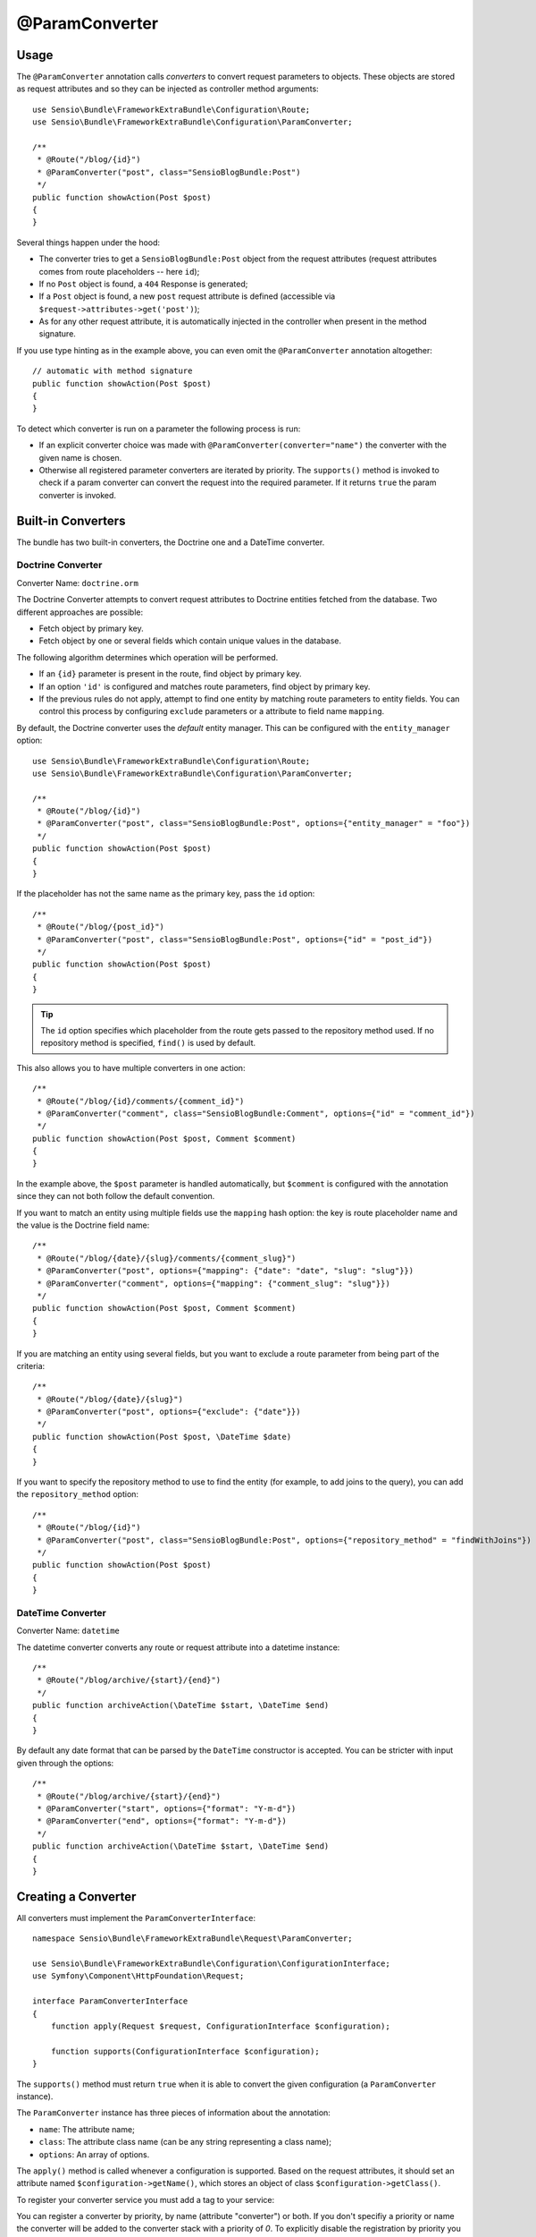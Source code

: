 @ParamConverter
===============

Usage
-----

The ``@ParamConverter`` annotation calls *converters* to convert request
parameters to objects. These objects are stored as request attributes and so
they can be injected as controller method arguments::

    use Sensio\Bundle\FrameworkExtraBundle\Configuration\Route;
    use Sensio\Bundle\FrameworkExtraBundle\Configuration\ParamConverter;

    /**
     * @Route("/blog/{id}")
     * @ParamConverter("post", class="SensioBlogBundle:Post")
     */
    public function showAction(Post $post)
    {
    }

Several things happen under the hood:

* The converter tries to get a ``SensioBlogBundle:Post`` object from the
  request attributes (request attributes comes from route placeholders -- here
  ``id``);

* If no ``Post`` object is found, a ``404`` Response is generated;

* If a ``Post`` object is found, a new ``post`` request attribute is defined
  (accessible via ``$request->attributes->get('post')``);

* As for any other request attribute, it is automatically injected in the
  controller when present in the method signature.

If you use type hinting as in the example above, you can even omit the
``@ParamConverter`` annotation altogether::

    // automatic with method signature
    public function showAction(Post $post)
    {
    }

To detect which converter is run on a parameter the following process is run:

* If an explicit converter choice was made with
  ``@ParamConverter(converter="name")`` the converter with the given name is
  chosen.
* Otherwise all registered parameter converters are iterated by priority.
  The ``supports()`` method is invoked to check if a param converter can
  convert the request into the required parameter. If it returns ``true``
  the param converter is invoked.

Built-in Converters
-------------------

The bundle has two built-in converters, the Doctrine one and a DateTime
converter.

Doctrine Converter
~~~~~~~~~~~~~~~~~~

Converter Name: ``doctrine.orm``

The Doctrine Converter attempts to convert request attributes to Doctrine
entities fetched from the database. Two different approaches are possible:

- Fetch object by primary key.
- Fetch object by one or several fields which contain unique values in the
  database.

The following algorithm determines which operation will be performed.

- If an ``{id}`` parameter is present in the route, find object by primary key.
- If an option ``'id'`` is configured and matches route parameters, find object by primary key.
- If the previous rules do not apply, attempt to find one entity by matching
  route parameters to entity fields. You can control this process by
  configuring ``exclude`` parameters or a attribute to field name ``mapping``.

By default, the Doctrine converter uses the *default* entity manager. This can
be configured with the ``entity_manager`` option::

    use Sensio\Bundle\FrameworkExtraBundle\Configuration\Route;
    use Sensio\Bundle\FrameworkExtraBundle\Configuration\ParamConverter;

    /**
     * @Route("/blog/{id}")
     * @ParamConverter("post", class="SensioBlogBundle:Post", options={"entity_manager" = "foo"})
     */
    public function showAction(Post $post)
    {
    }

If the placeholder has not the same name as the primary key, pass the ``id``
option::

    /**
     * @Route("/blog/{post_id}")
     * @ParamConverter("post", class="SensioBlogBundle:Post", options={"id" = "post_id"})
     */
    public function showAction(Post $post)
    {
    }

.. tip::

   The ``id`` option specifies which placeholder from the route gets passed to the repository
   method used. If no repository method is specified, ``find()`` is used by default.

This also allows you to have multiple converters in one action::

    /**
     * @Route("/blog/{id}/comments/{comment_id}")
     * @ParamConverter("comment", class="SensioBlogBundle:Comment", options={"id" = "comment_id"})
     */
    public function showAction(Post $post, Comment $comment)
    {
    }

In the example above, the ``$post`` parameter is handled automatically, but ``$comment`` is
configured with the annotation since they can not both follow the default convention.

If you want to match an entity using multiple fields use the ``mapping`` hash
option: the key is route placeholder name and the value is the Doctrine
field name::

    /**
     * @Route("/blog/{date}/{slug}/comments/{comment_slug}")
     * @ParamConverter("post", options={"mapping": {"date": "date", "slug": "slug"}})
     * @ParamConverter("comment", options={"mapping": {"comment_slug": "slug"}})
     */
    public function showAction(Post $post, Comment $comment)
    {
    }

If you are matching an entity using several fields, but you want to exclude a
route parameter from being part of the criteria::

    /**
     * @Route("/blog/{date}/{slug}")
     * @ParamConverter("post", options={"exclude": {"date"}})
     */
    public function showAction(Post $post, \DateTime $date)
    {
    }

If you want to specify the repository method to use to find the entity (for example,
to add joins to the query), you can add the ``repository_method`` option::

    /**
     * @Route("/blog/{id}")
     * @ParamConverter("post", class="SensioBlogBundle:Post", options={"repository_method" = "findWithJoins"})
     */
    public function showAction(Post $post)
    {
    }

DateTime Converter
~~~~~~~~~~~~~~~~~~

Converter Name: ``datetime``

The datetime converter converts any route or request attribute into a datetime
instance::

    /**
     * @Route("/blog/archive/{start}/{end}")
     */
    public function archiveAction(\DateTime $start, \DateTime $end)
    {
    }

By default any date format that can be parsed by the ``DateTime`` constructor
is accepted. You can be stricter with input given through the options::

    /**
     * @Route("/blog/archive/{start}/{end}")
     * @ParamConverter("start", options={"format": "Y-m-d"})
     * @ParamConverter("end", options={"format": "Y-m-d"})
     */
    public function archiveAction(\DateTime $start, \DateTime $end)
    {
    }

Creating a Converter
--------------------

All converters must implement the ``ParamConverterInterface``::

    namespace Sensio\Bundle\FrameworkExtraBundle\Request\ParamConverter;

    use Sensio\Bundle\FrameworkExtraBundle\Configuration\ConfigurationInterface;
    use Symfony\Component\HttpFoundation\Request;

    interface ParamConverterInterface
    {
        function apply(Request $request, ConfigurationInterface $configuration);

        function supports(ConfigurationInterface $configuration);
    }

The ``supports()`` method must return ``true`` when it is able to convert the
given configuration (a ``ParamConverter`` instance).

The ``ParamConverter`` instance has three pieces of information about the annotation:

* ``name``: The attribute name;
* ``class``: The attribute class name (can be any string representing a class
  name);
* ``options``: An array of options.

The ``apply()`` method is called whenever a configuration is supported. Based
on the request attributes, it should set an attribute named
``$configuration->getName()``, which stores an object of class
``$configuration->getClass()``.

To register your converter service you must add a tag to your service:

.. configuration-block::

    .. code-block:: yaml

        # app/config/config.yml
        services:
            my_converter:
                class:        MyBundle\Request\ParamConverter\MyConverter
                tags:
                    - { name: request.param_converter, priority: -2, converter: my_converter }

    .. code-block:: xml

        <service id="my_converter" class="MyBundle\Request\ParamConverter\MyConverter">
            <tag name="request.param_converter" priority="-2" converter="my_converter" />
        </service>

You can register a converter by priority, by name (attribute "converter") or
both. If you don't specifiy a priority or name the converter will be added to
the converter stack with a priority of `0`. To explicitly disable the
registration by priority you have to set `priority="false"` in your tag
definition.

.. tip::

   Use the ``DoctrineParamConverter`` class as a template for your own converters.
